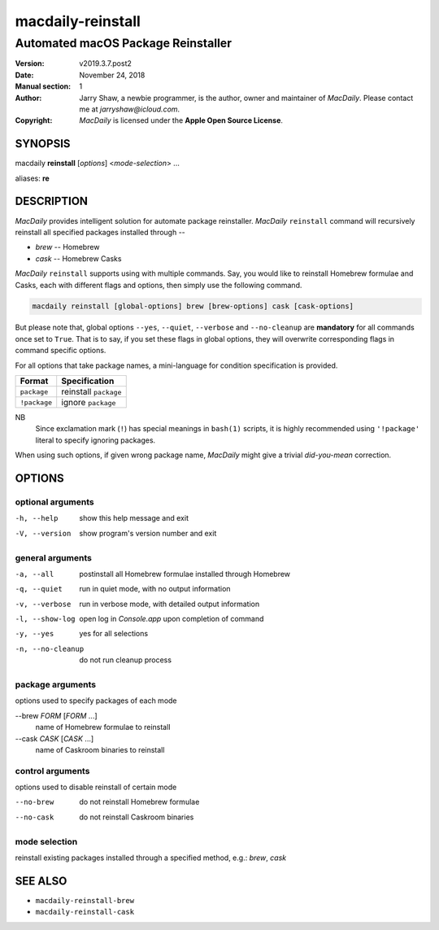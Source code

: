 ==================
macdaily-reinstall
==================

-----------------------------------
Automated macOS Package Reinstaller
-----------------------------------

:Version: v2019.3.7.post2
:Date: November 24, 2018
:Manual section: 1
:Author:
    Jarry Shaw, a newbie programmer, is the author, owner and maintainer
    of *MacDaily*. Please contact me at *jarryshaw@icloud.com*.
:Copyright:
    *MacDaily* is licensed under the **Apple Open Source License**.

SYNOPSIS
========

macdaily **reinstall** [*options*] <*mode-selection*> ...

aliases: **re**

DESCRIPTION
===========

*MacDaily* provides intelligent solution for automate package reinstaller.
*MacDaily* ``reinstall`` command will recursively reinstall all specified
packages installed through --

- *brew* -- Homebrew
- *cask* -- Homebrew Casks

*MacDaily* ``reinstall`` supports using with multiple commands. Say, you would
like to reinstall Homebrew formulae and Casks, each with different flags and
options, then simply use the following command.

.. code:: shell

    macdaily reinstall [global-options] brew [brew-options] cask [cask-options]

But please note that, global options ``--yes``, ``--quiet``, ``--verbose``
and ``--no-cleanup`` are **mandatory** for all commands once set to ``True``.
That is to say, if you set these flags in global options, they will overwrite
corresponding flags in command specific options.

For all options that take package names, a mini-language for condition
specification is provided.

+--------------+-----------------------+
|    Format    |     Specification     |
+==============+=======================+
| ``package``  | reinstall ``package`` |
+--------------+-----------------------+
| ``!package`` | ignore ``package``    |
+--------------+-----------------------+

NB
    Since exclamation mark (``!``) has special meanings in ``bash(1)``
    scripts, it is highly recommended using ``'!package'`` literal to
    specify ignoring packages.

When using such options, if given wrong package name, *MacDaily*
might give a trivial *did-you-mean* correction.

OPTIONS
=======

optional arguments
------------------

-h, --help            show this help message and exit
-V, --version         show program's version number and exit

general arguments
-----------------

-a, --all             postinstall all Homebrew formulae installed through
                      Homebrew
-q, --quiet           run in quiet mode, with no output information
-v, --verbose         run in verbose mode, with detailed output information
-l, --show-log        open log in *Console.app* upon completion of command
-y, --yes             yes for all selections
-n, --no-cleanup      do not run cleanup process

package arguments
-----------------

options used to specify packages of each mode

--brew *FORM* [*FORM* ...]
                      name of Homebrew formulae to reinstall

--cask *CASK* [*CASK* ...]
                      name of Caskroom binaries to reinstall

control arguments
-----------------

options used to disable reinstall of certain mode

--no-brew             do not reinstall Homebrew formulae
--no-cask             do not reinstall Caskroom binaries

mode selection
--------------

reinstall existing packages installed through a specified method, e.g.:
*brew*, *cask*

SEE ALSO
========

* ``macdaily-reinstall-brew``
* ``macdaily-reinstall-cask``
